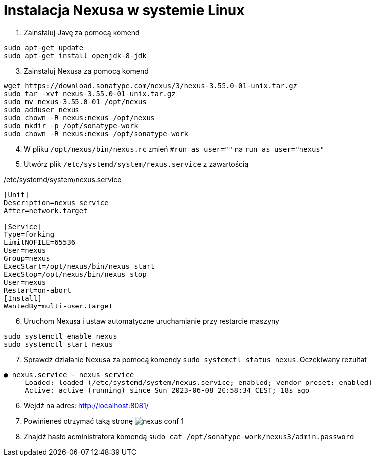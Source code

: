 = Instalacja Nexusa w systemie Linux

. Zainstaluj Javę za pomocą komend

[source,bash]
----
sudo apt-get update
sudo apt-get install openjdk-8-jdk
----

[start=3]
. Zainstaluj Nexusa za pomocą komend

[source,bash]
----
wget https://download.sonatype.com/nexus/3/nexus-3.55.0-01-unix.tar.gz
sudo tar -xvf nexus-3.55.0-01-unix.tar.gz
sudo mv nexus-3.55.0-01 /opt/nexus
sudo adduser nexus
sudo chown -R nexus:nexus /opt/nexus
sudo mkdir -p /opt/sonatype-work
sudo chown -R nexus:nexus /opt/sonatype-work
----

[start=4]
. W pliku `/opt/nexus/bin/nexus.rc` zmień `#run_as_user=""` na `run_as_user="nexus"`
. Utwórz plik `/etc/systemd/system/nexus.service` z zawartością

./etc/systemd/system/nexus.service
[source]
----
[Unit]
Description=nexus service
After=network.target

[Service]
Type=forking
LimitNOFILE=65536
User=nexus
Group=nexus
ExecStart=/opt/nexus/bin/nexus start
ExecStop=/opt/nexus/bin/nexus stop
User=nexus
Restart=on-abort
[Install]
WantedBy=multi-user.target
----

[start=6]
. Uruchom Nexusa i ustaw automatyczne uruchamianie przy restarcie maszyny

[source,bash]
----
sudo systemctl enable nexus
sudo systemctl start nexus
----

[start=7]
. Sprawdź działanie Nexusa za pomocą komendy `sudo systemctl status nexus`. Oczekiwany rezultat

[source]
----
● nexus.service - nexus service
     Loaded: loaded (/etc/systemd/system/nexus.service; enabled; vendor preset: enabled)
     Active: active (running) since Sun 2023-06-08 20:58:34 CEST; 18s ago
----

[start=6]
. Wejdź na adres: http://localhost:8081/
. Powinieneś otrzymać taką stronę image:nexus_conf_1.png[]
. Znajdź hasło administratora komendą `sudo cat /opt/sonatype-work/nexus3/admin.password`
